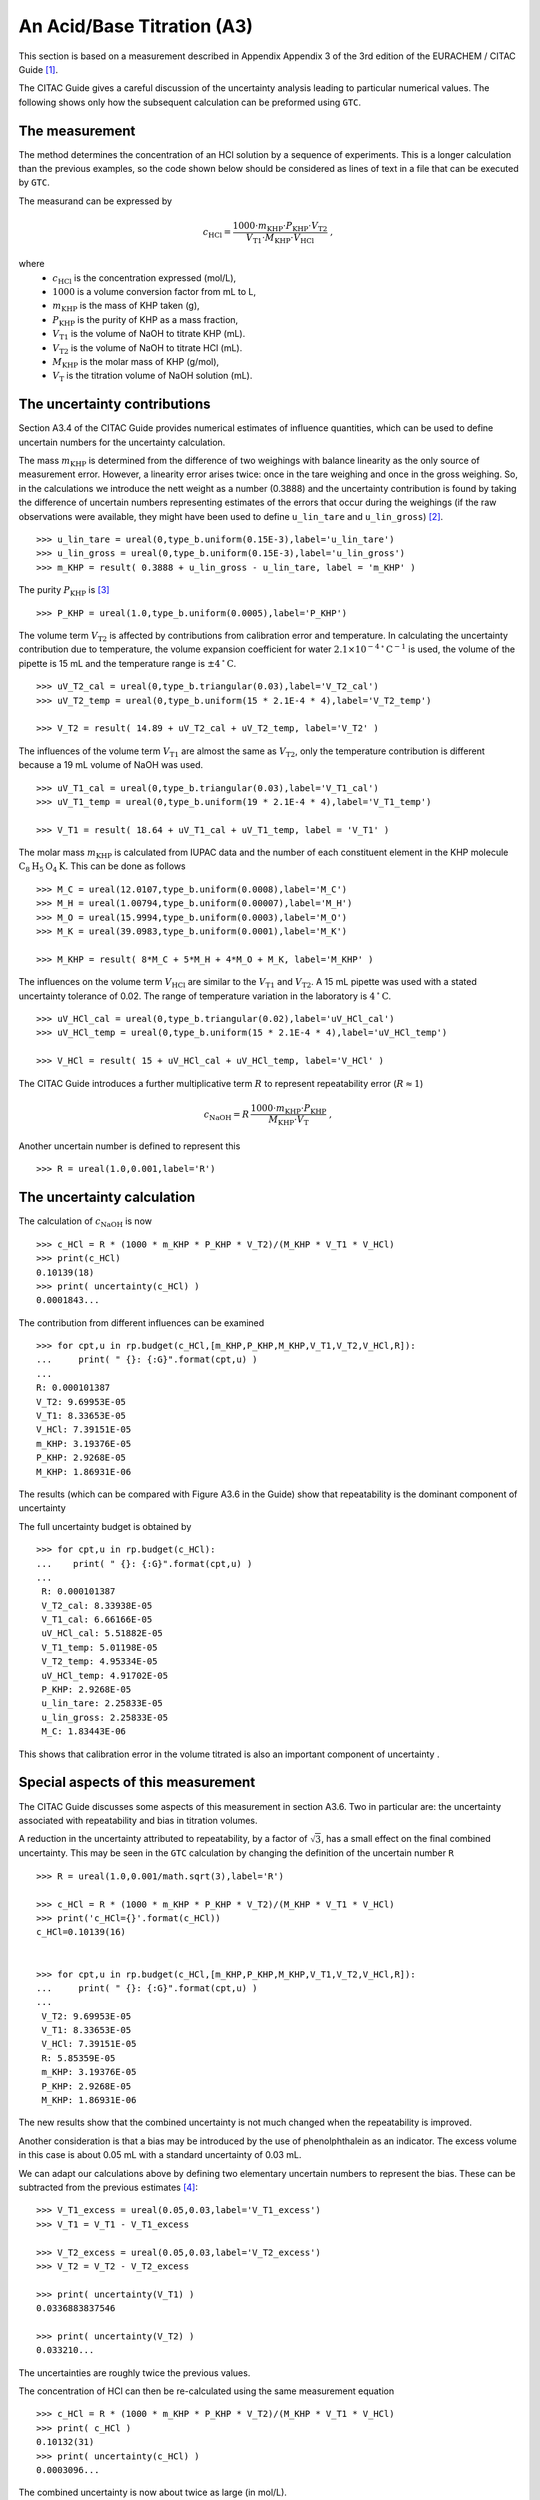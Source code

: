 .. _CITAC_A3:

***************************
An Acid/Base Titration (A3)
***************************

This section is based on a measurement described in Appendix Appendix 3 of the 3rd edition of the EURACHEM / CITAC Guide [#]_.

The CITAC Guide gives a careful discussion of the uncertainty analysis leading to particular numerical values. The following shows only how the subsequent calculation can be preformed using ``GTC``.

The measurement
===============

The method determines the concentration of an HCl solution by a sequence of experiments. This is a longer calculation than the previous examples, so the code shown below should be considered as lines of text in a file that can be executed by ``GTC``.   

The measurand can be expressed by 

.. math::

    c_\mathrm{HCl} = \frac{1000 \cdot m_\mathrm{KHP} \cdot P_\mathrm{KHP} \cdot V_\mathrm{T2}}
    {V_\mathrm{T1} \cdot M_\mathrm{KHP} \cdot V_\mathrm{HCl}} \; ,
    
where 
    *   :math:`c_\mathrm{HCl}` is the concentration expressed (mol/L), 
    *   :math:`1000` is a volume conversion factor from mL to L, 
    *   :math:`m_\mathrm{KHP}` is the mass of KHP taken (g), 
    *   :math:`P_\mathrm{KHP}` is the purity of KHP as a mass fraction, 
    *   :math:`V_\mathrm{T1}` is the volume of NaOH to titrate KHP (mL).
    *   :math:`V_\mathrm{T2}` is the volume of NaOH to titrate HCl (mL).
    *   :math:`M_\mathrm{KHP}` is the molar mass of KHP (g/mol),
    *   :math:`V_\mathrm{T}` is the titration volume of NaOH solution (mL).

The uncertainty contributions
=============================

Section A3.4 of the CITAC Guide provides numerical estimates of influence quantities, which can be used to define uncertain numbers for the uncertainty calculation. 

The mass :math:`m_\mathrm{KHP}` is determined from the difference of two weighings with balance linearity as the only source of measurement error. However, a linearity error arises twice: once in the tare weighing and once in the gross weighing. So, in the calculations we introduce the nett weight as a number (0.3888) and the uncertainty contribution is found by taking the difference of uncertain numbers representing estimates of the errors that occur during the weighings (if the raw observations were available, they might have been used to define ``u_lin_tare`` and ``u_lin_gross``) [#]_.  ::

    >>> u_lin_tare = ureal(0,type_b.uniform(0.15E-3),label='u_lin_tare')
    >>> u_lin_gross = ureal(0,type_b.uniform(0.15E-3),label='u_lin_gross')
    >>> m_KHP = result( 0.3888 + u_lin_gross - u_lin_tare, label = 'm_KHP' )
    
The purity :math:`P_\mathrm{KHP}` is [#]_ ::

    >>> P_KHP = ureal(1.0,type_b.uniform(0.0005),label='P_KHP')

The volume term :math:`V_\mathrm{T2}` is affected by contributions from calibration error and temperature. In calculating the uncertainty contribution due to temperature, the volume expansion coefficient for water  :math:`2.1 \times 10^{-4} \, ^\circ\mathrm{C}^{-1}` is used, the volume of the pipette is 15 mL and the temperature range is :math:`\pm 4\, ^\circ\mathrm{C}`. ::

    >>> uV_T2_cal = ureal(0,type_b.triangular(0.03),label='V_T2_cal')
    >>> uV_T2_temp = ureal(0,type_b.uniform(15 * 2.1E-4 * 4),label='V_T2_temp')

    >>> V_T2 = result( 14.89 + uV_T2_cal + uV_T2_temp, label='V_T2' )

The influences of the volume term :math:`V_\mathrm{T1}` are almost the same as :math:`V_\mathrm{T2}`, only the temperature contribution is different because a 19 mL volume of NaOH was used. ::

    >>> uV_T1_cal = ureal(0,type_b.triangular(0.03),label='V_T1_cal')
    >>> uV_T1_temp = ureal(0,type_b.uniform(19 * 2.1E-4 * 4),label='V_T1_temp')

    >>> V_T1 = result( 18.64 + uV_T1_cal + uV_T1_temp, label = 'V_T1' )

The molar mass :math:`m_\mathrm{KHP}` is calculated from IUPAC data and the number of each constituent element in the KHP molecule :math:`\mathrm{C}_8\mathrm{H}_5\mathrm{O}_4\mathrm{K}`. This can be done as follows ::

    >>> M_C = ureal(12.0107,type_b.uniform(0.0008),label='M_C')
    >>> M_H = ureal(1.00794,type_b.uniform(0.00007),label='M_H')
    >>> M_O = ureal(15.9994,type_b.uniform(0.0003),label='M_O')
    >>> M_K = ureal(39.0983,type_b.uniform(0.0001),label='M_K')

    >>> M_KHP = result( 8*M_C + 5*M_H + 4*M_O + M_K, label='M_KHP' )

The influences on the volume term :math:`V_\mathrm{HCl}` are similar to the :math:`V_\mathrm{T1}` and :math:`V_\mathrm{T2}`. A 15 mL pipette was used with a stated uncertainty tolerance of 0.02. The range of temperature variation in the laboratory is :math:`4\, ^\circ\mathrm{C}`. ::

    >>> uV_HCl_cal = ureal(0,type_b.triangular(0.02),label='uV_HCl_cal')
    >>> uV_HCl_temp = ureal(0,type_b.uniform(15 * 2.1E-4 * 4),label='uV_HCl_temp')

    >>> V_HCl = result( 15 + uV_HCl_cal + uV_HCl_temp, label='V_HCl' )

The CITAC Guide introduces a further multiplicative term :math:`R` to represent repeatability error (:math:`R \approx 1`)

.. math::
    c_\mathrm{NaOH} = R\,\frac{1000 \cdot m_\mathrm{KHP} \cdot P_\mathrm{KHP}}{M_\mathrm{KHP} \cdot V_\mathrm{T}} \; ,

Another uncertain number is defined to represent this ::

    >>> R = ureal(1.0,0.001,label='R')

The uncertainty calculation
===========================

The calculation of :math:`c_\mathrm{NaOH}` is now ::

    >>> c_HCl = R * (1000 * m_KHP * P_KHP * V_T2)/(M_KHP * V_T1 * V_HCl)
    >>> print(c_HCl)
    0.10139(18)
    >>> print( uncertainty(c_HCl) )  
    0.0001843...
    
The contribution from different influences can be examined ::

    >>> for cpt,u in rp.budget(c_HCl,[m_KHP,P_KHP,M_KHP,V_T1,V_T2,V_HCl,R]):
    ...     print( " {}: {:G}".format(cpt,u) )
    ...
    R: 0.000101387
    V_T2: 9.69953E-05
    V_T1: 8.33653E-05
    V_HCl: 7.39151E-05
    m_KHP: 3.19376E-05
    P_KHP: 2.9268E-05
    M_KHP: 1.86931E-06
    
The results (which can be compared with Figure A3.6 in the Guide) show that repeatability is the dominant component of uncertainty
 
The full uncertainty budget is obtained by  ::

    >>> for cpt,u in rp.budget(c_HCl):
    ...    print( " {}: {:G}".format(cpt,u) )
    ...
     R: 0.000101387
     V_T2_cal: 8.33938E-05
     V_T1_cal: 6.66166E-05
     uV_HCl_cal: 5.51882E-05
     V_T1_temp: 5.01198E-05
     V_T2_temp: 4.95334E-05
     uV_HCl_temp: 4.91702E-05
     P_KHP: 2.9268E-05
     u_lin_tare: 2.25833E-05
     u_lin_gross: 2.25833E-05
     M_C: 1.83443E-06
    
This shows that calibration error in the volume titrated is also an important component of uncertainty .
 
Special aspects of this measurement
===================================

The CITAC Guide discusses some aspects of this measurement in section A3.6. Two in particular are: the uncertainty associated with repeatability and bias in titration volumes.

A reduction in the uncertainty attributed to repeatability, by a factor of :math:`\sqrt{3}`, has a small effect on the final combined uncertainty. This may be seen in the ``GTC`` calculation by changing the definition of the uncertain number ``R`` ::

    >>> R = ureal(1.0,0.001/math.sqrt(3),label='R')
 
    >>> c_HCl = R * (1000 * m_KHP * P_KHP * V_T2)/(M_KHP * V_T1 * V_HCl)
    >>> print('c_HCl={}'.format(c_HCl))
    c_HCl=0.10139(16)

 
    >>> for cpt,u in rp.budget(c_HCl,[m_KHP,P_KHP,M_KHP,V_T1,V_T2,V_HCl,R]):
    ...     print( " {}: {:G}".format(cpt,u) )
    ... 
     V_T2: 9.69953E-05
     V_T1: 8.33653E-05
     V_HCl: 7.39151E-05
     R: 5.85359E-05
     m_KHP: 3.19376E-05
     P_KHP: 2.9268E-05
     M_KHP: 1.86931E-06
    
The new results show that the combined uncertainty is not much changed when the repeatability is improved. ::
 
Another consideration is that a bias may be introduced by the use of phenolphthalein as an indicator. The excess volume in this case is about 0.05 mL with a standard uncertainty of 0.03 mL.

We can adapt our calculations above by defining two elementary uncertain numbers to represent the bias. These can be subtracted from the previous estimates [#]_::

    >>> V_T1_excess = ureal(0.05,0.03,label='V_T1_excess')
    >>> V_T1 = V_T1 - V_T1_excess

    >>> V_T2_excess = ureal(0.05,0.03,label='V_T2_excess')
    >>> V_T2 = V_T2 - V_T2_excess

    >>> print( uncertainty(V_T1) )
    0.0336883837546

    >>> print( uncertainty(V_T2) )
    0.033210...

The uncertainties are roughly twice the previous values.

The concentration of HCl can then be re-calculated using the same measurement equation ::

    >>> c_HCl = R * (1000 * m_KHP * P_KHP * V_T2)/(M_KHP * V_T1 * V_HCl)
    >>> print( c_HCl )
    0.10132(31)
    >>> print( uncertainty(c_HCl) )  
    0.0003096...

The combined uncertainty is now about twice as large (in mol/L).

.. rubric:: Footnotes

.. [#] On-line: http://www.citac.cc/QUAM2012_P1.pdf
.. [#] If the balance indications for the tare weighing and gross weighing were known they could have been used to define the values of these uncertain numbers, however the CITAC Guide does not provide this raw data. Instead, the zero value used here represents the linearity *error*.  
.. [#] Functions from the :mod:`type_b` module are used here to scale the uncertainty parameters, as described in the CITAC Guide
.. [#] The CITAC Guide does not provide different raw titration results for this case. However, the numerical values of ``V_T1`` and ``V_T2`` will not be the same, because there are now two different parts to the experiment.